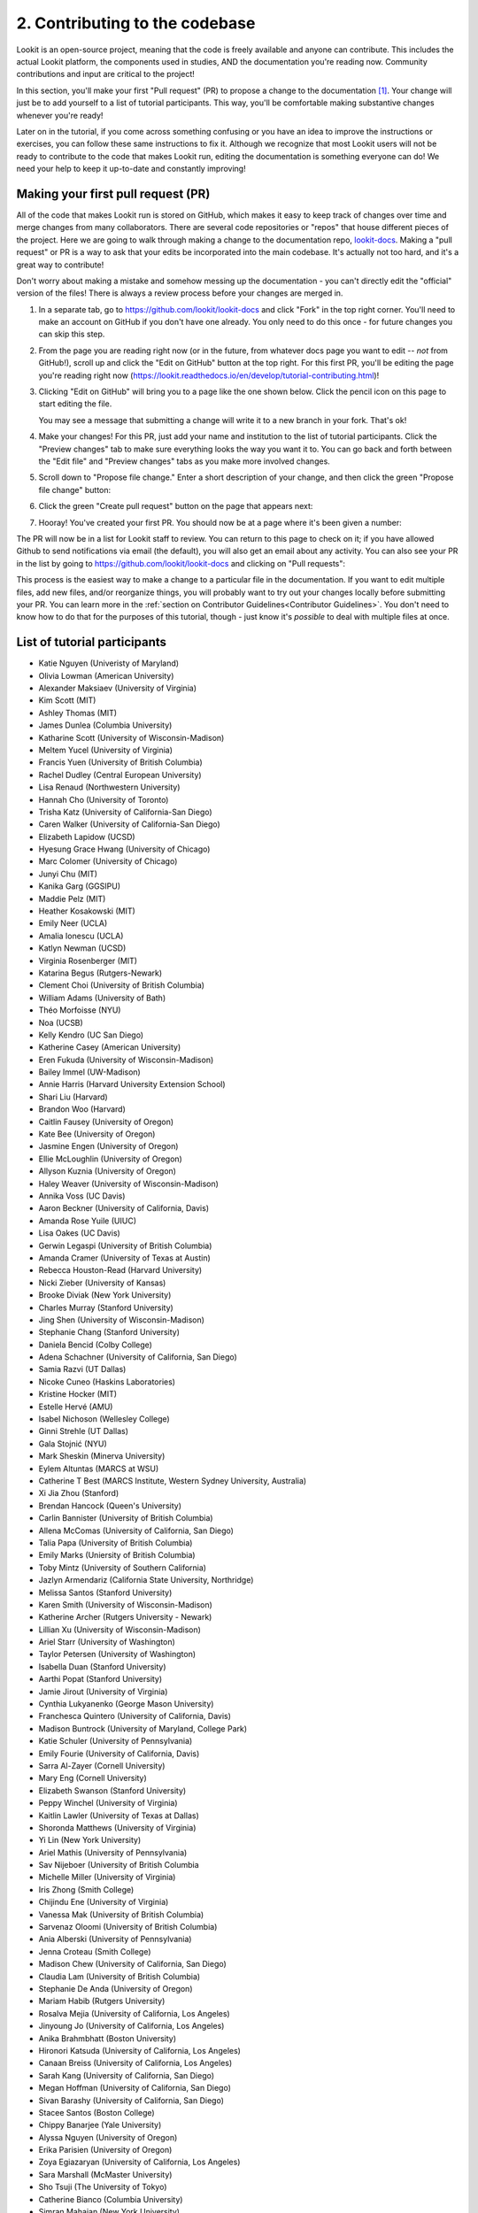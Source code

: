 ##################################
2. Contributing to the codebase
##################################

Lookit is an open-source project, meaning that the code is freely available and anyone can contribute. This includes the actual Lookit platform, the components used in studies, AND the documentation you're reading now. Community contributions and input are critical to the project!

In this section, you'll make your first "Pull request" (PR) to propose a change to the documentation [#]_. Your change will just be to add yourself to a list of tutorial participants. This way, you'll be comfortable making substantive changes whenever you're ready!

Later on in the tutorial, if you come across something confusing or you have an idea to improve the instructions or exercises, you can follow these same instructions to fix it. Although we recognize that most Lookit users will not be ready to contribute to the code that makes Lookit run, editing the documentation is something everyone can do! We need your help to keep it up-to-date and constantly improving!

.. _First PR: 

Making your first pull request (PR)
------------------------------------
All of the code that makes Lookit run is stored on GitHub, which makes it easy to keep track of changes over time and merge changes from many collaborators. There are several code repositories or "repos" that house different pieces of the project. Here we are going to walk through making a change to the documentation repo, `lookit-docs <https://github.com/lookit/lookit-docs>`_. Making a "pull request" or PR is a way to ask that your edits be incorporated into the main codebase. It's actually not too hard, and it's a great way to contribute! 

Don't worry about making a mistake and somehow messing up the documentation - you can't directly edit the "official" version of the files! There is always a review process before your changes are merged in. 

1. In a separate tab, go to https://github.com/lookit/lookit-docs and click "Fork" in the top right corner. You'll need to make an account on GitHub if you don't have one already. You only need to do this once - for future changes you can skip this step.

   .. image:: _static/img/tutorial/first_pr_fork.png
      :alt: Fork button on GitHub
    
2. From the page you are reading right now (or in the future, from whatever docs page you want to edit -- *not* from GitHub!), scroll up and click the "Edit on GitHub" button at the top right. For this first PR, you'll be editing the page you're reading right now (https://lookit.readthedocs.io/en/develop/tutorial-contributing.html)!

   .. image:: _static/img/tutorial/edit_on_github_button.png
      :alt: Edit on GitHub button at the top of this page

3. Clicking "Edit on GitHub" will bring you to a page like the one shown below. Click the pencil icon on this page to start editing the file. 

   .. image:: _static/img/tutorial/github_edit_button.png
      :alt: Edit button on GitHub

   You may see a message that submitting a change will write it to a new branch in your fork. That's ok!
 
   .. image:: _static/img/tutorial/new_branch_message.png
      :alt: New branch message on GitHub
    
4. Make your changes! For this PR, just add your name and institution to the list of tutorial participants. Click the "Preview changes" tab to make sure everything looks the way you want it to. You can go back and forth between the "Edit file" and "Preview changes" tabs as you make more involved changes.

   .. image:: _static/img/tutorial/preview_tab.png
      :alt: Preview changes and edit file tabs on GitHub

5. Scroll down to "Propose file change." Enter a short description of your change, and then click the green "Propose file change" button:

   .. image:: _static/img/tutorial/propose_file_change.png
      :alt: Propose file change section on GitHub
    
6. Click the green "Create pull request" button on the page that appears next:

   .. image:: _static/img/tutorial/create_pr.png
      :alt: Create pull request on GitHub

7. Hooray! You've created your first PR. You should now be at a page where it's been given a number:

   .. image:: _static/img/tutorial/pr_view.png
      :alt: PR view on GitHub

The PR will now be in a list for Lookit staff to review. You can return to this page to check on it; if you have allowed Github to send notifications via email (the default), you will also get an email about any activity. You can also see your PR in the list by going to https://github.com/lookit/lookit-docs and clicking on "Pull requests": 

.. image:: _static/img/tutorial/pr_tab.png
    :alt: See all PRs on GitHub

This process is the easiest way to make a change to a particular file in the documentation. If you want to edit multiple files, add new files, and/or reorganize things, you will probably want to try out your changes locally before submitting your PR. You can learn more in the :ref:`section on Contributor Guidelines<Contributor Guidelines>`. You don't need to know how to do that for the purposes of this tutorial, though - just know it's *possible* to deal with multiple files at once.


List of tutorial participants
------------------------------

.. rst-class:: tutorial-participants

- Katie Nguyen (Univeristy of Maryland)
- Olivia Lowman (American University)
- Alexander Maksiaev (University of Virginia)
- Kim Scott (MIT)
- Ashley Thomas (MIT)
- James Dunlea (Columbia University)
- Katharine Scott (University of Wisconsin-Madison)
- Meltem Yucel (University of Virginia)
- Francis Yuen (University of British Columbia)
- Rachel Dudley (Central European University)
- Lisa Renaud (Northwestern University)
- Hannah Cho (University of Toronto)
- Trisha Katz (University of California-San Diego)
- Caren Walker (University of California-San Diego)
- Elizabeth Lapidow (UCSD)
- Hyesung Grace Hwang (University of Chicago)
- Marc Colomer (University of Chicago)
- Junyi Chu (MIT)
- Kanika Garg (GGSIPU)
- Maddie Pelz (MIT)
- Heather Kosakowski (MIT)
- Emily Neer (UCLA)
- Amalia Ionescu (UCLA)
- Katlyn Newman (UCSD)
- Virginia Rosenberger (MIT)
- Katarina Begus (Rutgers-Newark) 
- Clement Choi (University of British Columbia)
- William Adams (University of Bath)
- Théo Morfoisse (NYU)
- Noa (UCSB)
- Kelly Kendro (UC San Diego)
- Katherine Casey (American University)
- Eren Fukuda (University of Wisconsin-Madison)
- Bailey Immel (UW-Madison)
- Annie Harris (Harvard University Extension School)
- Shari Liu (Harvard)
- Brandon Woo (Harvard)
- Caitlin Fausey (University of Oregon)
- Kate Bee (University of Oregon)
- Jasmine Engen (University of Oregon)
- Ellie McLoughlin (University of Oregon)
- Allyson Kuznia (University of Oregon)
- Haley Weaver (University of Wisconsin-Madison)
- Annika Voss (UC Davis)
- Aaron Beckner (University of California, Davis)
- Amanda Rose Yuile (UIUC)
- Lisa Oakes (UC Davis)
- Gerwin Legaspi (University of British Columbia)
- Amanda Cramer (University of Texas at Austin)
- Rebecca Houston-Read (Harvard University)
- Nicki Zieber (University of Kansas)
- Brooke Diviak (New York University)
- Charles Murray (Stanford University)
- Jing Shen (University of Wisconsin-Madison)
- Stephanie Chang (Stanford University)
- Daniela Bencid (Colby College)
- Adena Schachner (University of California, San Diego)
- Samia Razvi (UT Dallas)
- Nicoke Cuneo (Haskins Laboratories)
- Kristine Hocker (MIT)
- Estelle Hervé (AMU)
- Isabel Nichoson (Wellesley College)
- Ginni Strehle (UT Dallas)
- Gala Stojnić (NYU)
- Mark Sheskin (Minerva University)
- Eylem Altuntas (MARCS at WSU)
- Catherine T Best (MARCS Institute, Western Sydney University, Australia)
- Xi Jia Zhou (Stanford)
- Brendan Hancock (Queen's University)
- Carlin Bannister (University of British Columbia)
- Allena McComas (University of California, San Diego)
- Talia Papa (University of British Columbia)
- Emily Marks (Uniersity of British Columbia)
- Toby Mintz (University of Southern California)
- Jazlyn Armendariz (California State University, Northridge)
- Melissa Santos (Stanford University)
- Karen Smith (University of Wisconsin-Madison)
- Katherine Archer (Rutgers University - Newark)
- Lillian Xu (University of Wisconsin-Madison)
- Ariel Starr (University of Washington)
- Taylor Petersen (University of Washington)
- Isabella Duan (Stanford University)
- Aarthi Popat (Stanford University)
- Jamie Jirout (University of Virginia)
- Cynthia Lukyanenko (George Mason University)
- Franchesca Quintero (University of California, Davis)
- Madison Buntrock (University of Maryland, College Park) 
- Katie Schuler (University of Pennsylvania)
- Emily Fourie (University of California, Davis)
- Sarra Al-Zayer (Cornell University)
- Mary Eng (Cornell University)
- Elizabeth Swanson (Stanford University)
- Peppy Winchel (University of Virginia)
- Kaitlin Lawler (University of Texas at Dallas)
- Shoronda Matthews (University of Virginia)
- Yi Lin (New York University)
- Ariel Mathis  (University of Pennsylvania)
- Sav Nijeboer (University of British Columbia
- Michelle Miller (University of Virginia)
- Iris Zhong (Smith College)
- Chijindu Ene (University of Virginia)
- Vanessa Mak (University of British Columbia)
- Sarvenaz Oloomi (University of British Columbia)
- Ania Alberski (University of Pennsylvania)
- Jenna Croteau (Smith College)
- Madison Chew (University of California, San Diego)
- Claudia Lam (University of British Columbia)
- Stephanie De Anda (University of Oregon)
- Mariam Habib (Rutgers University)
- Rosalva Mejia (University of California, Los Angeles)
- Jinyoung Jo (University of California, Los Angeles)
- Anika Brahmbhatt (Boston University)
- Hironori Katsuda (University of California, Los Angeles)
- Canaan Breiss (University of California, Los Angeles)
- Sarah Kang (University of California, San Diego)
- Megan Hoffman (University of California, San Diego)
- Sivan Barashy (University of California, San Diego)
- Stacee Santos (Boston College)
- Chippy Banarjee (Yale University)
- Alyssa Nguyen (University of Oregon)
- Erika Parisien (University of Oregon)
- Zoya Egiazaryan (University of California, Los Angeles)
- Sara Marshall (McMaster University)
- Sho Tsuji (The University of Tokyo)
- Catherine Bianco (Columbia University)
- Simran Mahajan (New York University)
- Valeria Hernández (New York University)
- Amanda Maniscalco (New York University)
- Alice Wang (Haskins Laboratories)
- Jamie Kang (University of Virginia)
- Andrea Stein (University of Wisconsin-Madison)
- Haykaz Mangardich (University of British Columbia)
- Justine Wang (University of California, San Diego)
- Kayla Good (Stanford University)
- Dimitri Prica (University of Barcelona)
- Victor Manea (University of California, San Diego)
- Candice Rubie (University of Waterloo)
- Abbey Ward (University of Oregon)
- Connor Cook (Wingate University)
- Erica Verde (University of California, Davis)
- Joseph Lang (Wingate University)
- Heather Morse (Wingate University)
- Carrie Watson (University of Southern California)
- Yiran Chen (University of Pennsylvania)
- Erica Wojcik (Skidmore College)
- Stacy Wang (University of British Columbia) 
- Grace Clark (New York University)
- Victor Antoine (École Normale Supérieure, Paris)
- Tiffany Widjaja (University of California, San Diego)
- Christopher J. Green (MIT)
- Jacob Guerrero (University of California, San Diego)
- Gal Raz (MIT)
- Angela Oku (University of California, San Diego)
- Hannah Ruebeck (MIT)
- Nina Griggs (University of British Columbia)
- Virginia Morley (New York University)
- Amy Krimm (University of Pennsylvania)
- Kayla Vo (University of British Columbia)
- Cynthia Gu (University of Pennsylvania)
- Tula Childs (University of San Francisco)
- Marianna Zhang (Stanford University)
- Maddy Paxson (University of Michigan)
- Gabriella Fetman (Yeshiva University)
- Anaum Rizvi (University of Texas at Dallas)
- Lasya Manne (University of Texas at Dallas)
- Isabel Musselman (Harvard)
- Mika Asaba (Stanford University)
- Lucie Wolters (University of Edinburgh)
- Mackenzie Fidelak (Stanford University)
- Irina Lepadatu (University of Oxford)
- Julian Bok (University of Wisconsin-Madison)
- Juliana Gerard (Ulster University)
- Krischanda Bemister (Ryerson University)
- Sarah der Nederlanden (University of Amsterdam)
- Pinar Aldan (Yale University)
- Sally Zhao (MIT)
- Michelle Hurst (University of Chicago)
- Emily Pardo (University of Chicago)
- Gabriel Bonamy (University of California, San Diego)
- Kayle Park (Duke University)
- Elizabeth Choi (Wellesley College)
- Asmita Mittal (MIT)
- Mathilda Kitzmann (Stanford)
- Jamie Park (University of California, San Diego)
- Kiley McKee (Northwestern University)
- Noelani Pence (University of Oregon)
- Anna Soderling (Duke University)
- Kaelin Kinney (University of Louisville)
- Gianna Zades (Harvard University)
- Karina Kling (University of Chicago)
- Sereniti Williams (Northwestern University) 
- Ian Chandler-Campbell (University of Texas at Dallas)
- Jena Miko (University of Oregon)
- Tiffany Doan (University of Toronto, Scarborough)
- Hanqi Chen (University of Toronto)
- Zoë Robertson (University of Virginia)
- Allie Liebmann (Yale)
- Haley Kragness (Bucknell University)
- Sofia Cordeiro (University of British Columbia)
- Rosie Aboody (Harvard & MIT)
- Emily Chan (University of Chicago)
- Noah Norman (Yale)
- Gillian Broome (New York University)
- Olivia Richards (University of Louisville)
- Anela Marat (University of Texas at Dallas)
- Preethi Sethuraman (University of Texas at Dallas)
- Alessandra Pintado-Urbanc (University of Pennsylvania)
- Ashley Turell (University of Wisconsin) 
- Milana Korobko (University of Pennsylvania)
- Vishwa Patel (Rutgers University)
- Nina Wang (University of Pennsylvania)
- Deena Weisberg (Villanova University)
- Isha Kere (University of Texas at Dallas)
- Victoria Fracalossi (American University)
- Niomi Friedlander (University of Minnesota)
- Sienna Radifera (MIT)
- Katelyn Hughes (University of Oregon)
- Jackson Mohr (University of Oregon)
- Lia Washington (MIT)
- Danielle Rothschild (Northwestern University)
- Aniya Sealey (University of Louisville)
- Natalie Masetti (Yale)
- Lizbeth Lozano (Yale University)
- Misha Becker (UNC Chapel Hill)
- Milosz Krzewinski (Loyola University Chicago)
- Isha R (University of Texas at Dallas)
- Yiyi Wang (University of Chicago)
- Norman Zeng (University of Toronto) 
- Molly Rathbun (University of Virginia)
- Marib Malik (University of Texas at Dallas)
- Ben Jacobs (Minerva)
- Paula Contreras Nino (MIT)
- Kristine Zheng (MIT)
- Jack Horgen (MIT)
- Teddy Schoenfeld (MIT)
- Riya Sapkal (New York University)
- Megan Eberts (MIT)
- Rita Zambrano (MIT)
- Nikki Elliott (MIT)
- Ariel Fuchs (MIT)
- Adani Abutto (Stanford)
- Ethan Sitzes (University of Chicago)
- Saideeka Jones (University of Wisconsin)
- Brian Leonard (MIT)
- Shine Seon (Northwestern University)
- Hannah Kramer (University of Wisconsin)
- Sascha Krause (University of Wisconsin - Madison)
- Nalinda Wanikpun (NYU)
- Christina Moutsiana (University of Westminster)
- Gissell Duran (New York University)
- Arisha Kashif (Sabanci University)
- Mariyam Azmat (Sabanci University)
- Jocelyn Chow (NYU)
- Anuj Jain (New York University)
- Tanvi Patel (NYU)
- Esra Turhal (Marmara University)
- Brian Leahy (MIT)
- Jada Beal (East Tennessee State University)
- Balthazar Lauzon (Ulster University)
- Anabel Almonte (NYU)
- Aaron Wang (University of Toronto)

Checking for and creating issues on Github
-------------------------------------------

What if you notice a problem while using Lookit, or something unclear in the documentation, but it's not something you know how to fix? Or what if you find yourself wishing there were a particular feature that would make your research easier? 

.. image:: _static/img/tutorial/issues_tab.png
    :alt: See all issues on GitHub

To track bug reports and feature requests, we use GitHub **issues**. You can see issues by clicking on the "Issues" tab in the appropriate repository or "repo":

- `lookit-api <https://github.com/lookit/lookit-api>`_ is the repo for the Lookit site: issues with anything to do with participant login or data, how current and past studies are displayed to participants, how you view data and manage your studies

- `ember-lookit-frameplayer <https://github.com/lookit/ember-lookit-frameplayer>`_ is the repo for the experiment components themselves: issues with how particular frames behave, frames you'd find useful, counterbalancing/condition assignment, etc.

- `lookit-docs <https://github.com/lookit/lookit-docs>`_ is the repo for the documentation: anything about the docs you're reading now!

To request a feature or report a bug, first search the existing issues to see if your idea is already there.

.. image:: _static/img/tutorial/search_issues.png
    :alt: Search issues on GitHub

If so, comment on it or add a thumbs-up reaction so Lookit staff know there's more interest! If not, click the green "New issue" button at the top right.

.. image:: _static/img/tutorial/new_issue.png
    :alt: Create new issue on GitHub
    
You will need to select an issue type. Choose the type that's closest to what you want to describe - probably "bug report" or "feature request":
    
.. image:: _static/img/tutorial/issue_types.png
    :alt: Select issue type on GitHub

If you had to select an issue type, you'll now have a template to fill in with information. If you're not using a template, try to give a clear one-sentence summary of the problem or requested feature/change, followed by any details needed to reproduce the problem or understand the proposed change. Then click the green "Submit new issue" button to create your issue. 

.. image:: _static/img/tutorial/issue_template.png
    :alt: Fill out issue template on GitHub
    
Your issue will now have a number assigned to it and will be listed in the issue list you looked at earlier:

.. image:: _static/img/tutorial/issue.png
    :alt: Issue on GitHub
    
Lookit staff may respond to ask for further information, schedule it for future development, and/or wait for community feedback about the idea to gauge demand.

Exercises
----------

1. Suppose you would like to be able to download a file with scrambled or random data of the same form as your actual data, so that you could get your analysis scripts working without contaminating your real dataset. Which GitHub repo should you create an issue in?

   .. raw:: html

    <details style="margin-left:50px;">
        <summary>Click for answer</summary>
        <p>lookit-api; this is functionality to do with the researcher interface.</p>
    </details>

2. Suppose you would like to be able to provide a study in the appropriate language for a given participant. Is there a Github issue in the lookit-api repo that addresses this?

   .. raw:: html

    <details style="margin-left:50px;">
        <summary>Click for answer</summary>
        <p>Yes, <a href="https://github.com/lookit/lookit-api/issues/181" target="_blank">#181</a>. You can find it by going to https://github.com/lookit/lookit-api/issues/ and searching for "language."</p>
    </details>


.. [#] This section, and the excellent idea to make "your first PR" an early and required step, is based on the `OpenAPS documentation <https://openaps.readthedocs.io/en/latest/docs/While%20You%20Wait%20For%20Gear/loops-in-progress.html>`_. Go help with their docs too. What? You didn't realize this tutorial was secretly just a way to get developmental psychologists working on open-source artificial pancreas systems?
